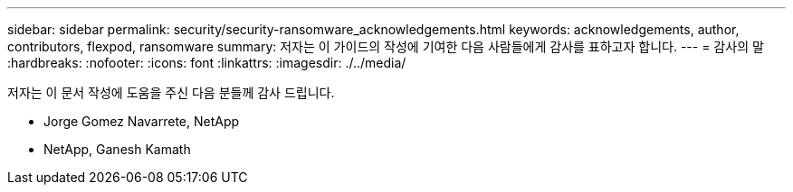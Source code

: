 ---
sidebar: sidebar 
permalink: security/security-ransomware_acknowledgements.html 
keywords: acknowledgements, author, contributors, flexpod, ransomware 
summary: 저자는 이 가이드의 작성에 기여한 다음 사람들에게 감사를 표하고자 합니다. 
---
= 감사의 말
:hardbreaks:
:nofooter: 
:icons: font
:linkattrs: 
:imagesdir: ./../media/


저자는 이 문서 작성에 도움을 주신 다음 분들께 감사 드립니다.

* Jorge Gomez Navarrete, NetApp
* NetApp, Ganesh Kamath


